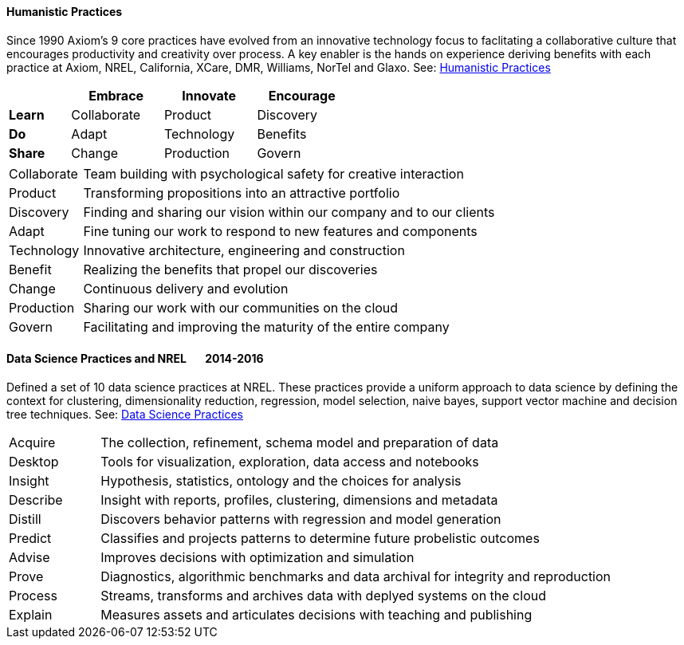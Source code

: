 
==== [.black]#Humanistic Practices#

Since 1990 Axiom's 9 core practices have evolved from an innovative technology focus
to faclitating a collaborative culture that encourages productivity and creativity over process. A key enabler
is the hands on experience deriving benefits with each practice at Axiom, NREL, California, XCare,
DMR, Williams, NorTel and Glaxo. See: link:https://speakerdeck.com/axiom6/humanistic-practices[Humanistic Practices]

[width=50%,cols="10,15,15,15",options="header"]
|====
^|         ^| Embrace     ^| Innovate   ^| Encourage
 | *Learn* ^| Collaborate ^| Product    ^| Discovery
 | *Do*    ^| Adapt       ^| Technology ^| Benefits
 | *Share* ^| Change      ^| Production ^| Govern
|====

[cols="15,85",frame="none",grid="none"]
|====
| Collaborate | Team building with psychological safety for creative interaction
| Product     | Transforming propositions into an attractive portfolio
| Discovery   | Finding and sharing our vision within our company and to our clients
| Adapt       | Fine tuning our work to respond to new features and components
| Technology  | Innovative architecture, engineering and construction
| Benefit     | Realizing the benefits that propel our discoveries
| Change      | Continuous delivery and evolution
| Production  | Sharing our work with our communities on the cloud
| Govern      | Facilitating and improving the maturity of the entire company
|====

==== [.black]#Data Science Practices and NREL# [.black .right]#&#160;&#160;&#160;&#160;&#160;&#160;2014-2016#

Defined a set of 10 data science practices at NREL. These practices provide a uniform approach to data science
by defining the context for clustering, dimensionality reduction, regression, model selection,
naive bayes, support vector machine and decision tree techniques. See: link:https://speakerdeck.com/axiom6/data-science-techniques[Data Science Practices]

[cols="15,85",frame="none",grid="none"]
|====
| Acquire  | The collection, refinement, schema model and preparation of data
| Desktop  | Tools for visualization, exploration, data access and notebooks
| Insight  | Hypothesis, statistics, ontology and the choices for analysis
| Describe | Insight with reports, profiles, clustering, dimensions and metadata
| Distill  | Discovers behavior patterns with regression and model generation
| Predict  | Classifies and projects patterns to determine future probelistic outcomes
| Advise   | Improves decisions with optimization and simulation
| Prove    | Diagnostics, algorithmic benchmarks and data archival for integrity and reproduction
| Process  | Streams, transforms and archives data with deplyed systems on the cloud
| Explain  | Measures assets and articulates decisions with teaching and publishing
|====

